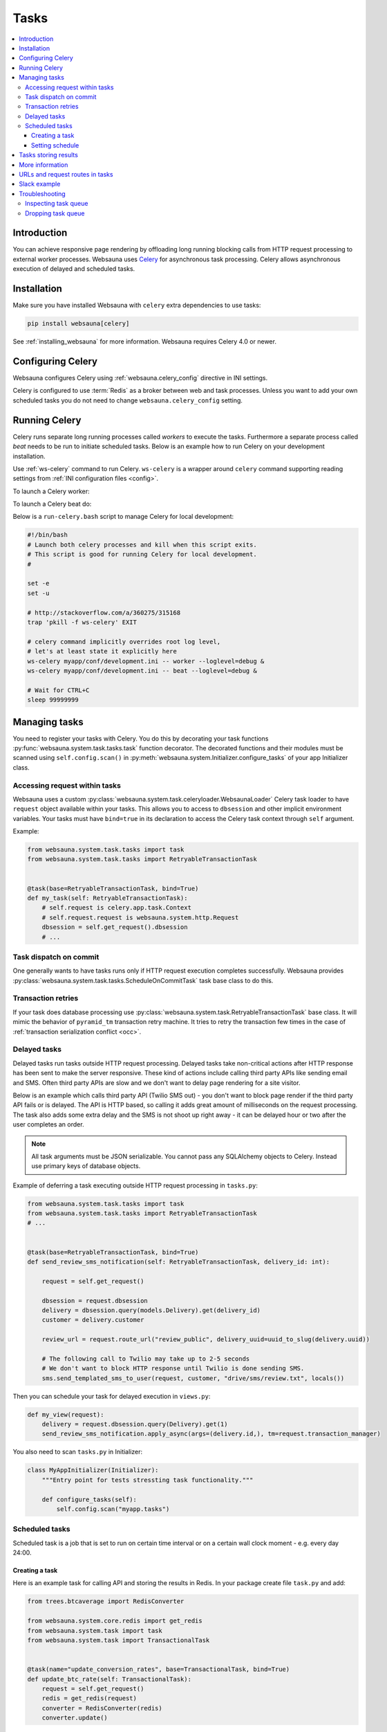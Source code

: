 .. _tasks:

=====
Tasks
=====

.. contents:: :local:

Introduction
============

You can achieve responsive page rendering by offloading long running blocking calls from HTTP request processing to external worker processes. Websauna uses `Celery <http://docs.celeryproject.org/en/latest/>`__ for asynchronous task processing. Celery allows asynchronous execution of delayed and scheduled tasks.

Installation
============

Make sure you have installed Websauna with ``celery`` extra dependencies to use tasks:

.. code-block:: shell

    pip install websauna[celery]

See :ref:`installing_websauna` for more information. Websauna requires Celery 4.0 or newer.

Configuring Celery
==================

Websauna configures Celery using :ref:`websauna.celery_config` directive in INI settings.

Celery is configured to use :term:`Redis` as a broker between web and task processes. Unless you want to add your own scheduled tasks you do not need to change ``websauna.celery_config`` setting.

Running Celery
==============

Celery runs separate long running processes called *workers* to execute the tasks. Furthermore a separate process called *beat* needs to be run to initiate scheduled tasks. Below is an example how to run Celery on your development installation.

.. note :::

    For local development you don't need to run full Celery setup on your computer. Instead you set Celery tasks to eager execution. This means that delayed tasks are run immediately blocking the HTTP response. See **task_always_eager** Celery configuration variable. This is turned on with the default *development.ini*.

Use :ref:`ws-celery` command to run Celery. ``ws-celery`` is a wrapper around ``celery`` command supporting reading settings from :ref:`INI configuration files <config>`.

To launch a Celery worker:

.. code-block: shell

    ws-celery myapp/conf/development.ini -- worker

To launch a Celery beat do:

.. code-block: shell

    ws-celery myapp/conf/development.ini -- beat

Below is a ``run-celery.bash`` script to manage Celery for local development:

.. code-block:: bash

    #!/bin/bash
    # Launch both celery processes and kill when this script exits.
    # This script is good for running Celery for local development.
    #

    set -e
    set -u

    # http://stackoverflow.com/a/360275/315168
    trap 'pkill -f ws-celery' EXIT

    # celery command implicitly overrides root log level,
    # let's at least state it explicitly here
    ws-celery myapp/conf/development.ini -- worker --loglevel=debug &
    ws-celery myapp/conf/development.ini -- beat --loglevel=debug &

    # Wait for CTRL+C
    sleep 99999999

Managing tasks
==============

You need to register your tasks with Celery. You do this by decorating your task functions :py:func:`websauna.system.task.tasks.task` function decorator. The decorated functions and their modules must be scanned using ``self.config.scan()`` in :py:meth:`websauna.system.Initializer.configure_tasks` of your app Initializer class.

Accessing request within tasks
------------------------------

Websauna uses a custom :py:class:`websauna.system.task.celeryloader.WebsaunaLoader` Celery task loader to have ``request`` object available within your tasks. This allows you to access to ``dbsession`` and other implicit environment variables. Your tasks must have ``bind=true`` in its declaration to access the Celery task context through ``self`` argument.

Example:

.. code-block:: python

    from websauna.system.task.tasks import task
    from websauna.system.task.tasks import RetryableTransactionTask


    @task(base=RetryableTransactionTask, bind=True)
    def my_task(self: RetryableTransactionTask):
        # self.request is celery.app.task.Context
        # self.request.request is websauna.system.http.Request
        dbsession = self.get_request().dbsession
        # ...

Task dispatch on commit
-----------------------

One generally wants to have tasks runs only if HTTP request execution completes successfully. Websauna provides :py:class:`websauna.system.task.tasks.ScheduleOnCommitTask` task base class to do this.

Transaction retries
-------------------

If your task does database processing use :py:class:`websauna.system.task.RetryableTransactionTask` base class. It will mimic the behavior of ``pyramid_tm`` transaction retry machine. It tries to retry the transaction few times in the case of :ref:`transaction serialization conflict <occ>`.

Delayed tasks
-------------

Delayed tasks run tasks outside HTTP request processing. Delayed tasks take non-critical actions after HTTP response has been sent to make the server responsive. These kind of actions include calling third party APIs like sending email and SMS. Often third party APIs are slow and we don't want to delay page rendering for a site visitor.

Below is an example which calls third party API (Twilio SMS out) - you don't want to block page render if the third party API fails or is delayed. The API is HTTP based, so calling it adds great amount of milliseconds on the request processing. The task also adds some extra delay and the SMS is not shoot up right away - it can be delayed hour or two after the user completes an order.

.. note ::

    All task arguments must be JSON serializable. You cannot pass any SQLAlchemy objects to Celery. Instead use primary keys of database objects.

Example of deferring a task executing outside HTTP request processing in ``tasks.py``:

.. code-block:: python

    from websauna.system.task.tasks import task
    from websauna.system.task.tasks import RetryableTransactionTask
    # ...


    @task(base=RetryableTransactionTask, bind=True)
    def send_review_sms_notification(self: RetryableTransactionTask, delivery_id: int):

        request = self.get_request()

        dbsession = request.dbsession
        delivery = dbsession.query(models.Delivery).get(delivery_id)
        customer = delivery.customer

        review_url = request.route_url("review_public", delivery_uuid=uuid_to_slug(delivery.uuid))

        # The following call to Twilio may take up to 2-5 seconds
        # We don't want to block HTTP response until Twilio is done sending SMS.
        sms.send_templated_sms_to_user(request, customer, "drive/sms/review.txt", locals())

Then you can schedule your task for delayed execution in ``views.py``:

.. code-block:: python

    def my_view(request):
        delivery = request.dbsession.query(Delivery).get(1)
        send_review_sms_notification.apply_async(args=(delivery.id,), tm=request.transaction_manager)

You also need to scan ``tasks.py`` in Initializer:

.. code-block:: python

    class MyAppInitializer(Initializer):
        """Entry point for tests stressting task functionality."""

        def configure_tasks(self):
            self.config.scan("myapp.tasks")

Scheduled tasks
---------------

Scheduled task is a job that is set to run on certain time interval or on a certain wall clock moment - e.g. every day 24:00.

Creating a task
~~~~~~~~~~~~~~~

Here is an example task for calling API and storing the results in Redis. In your package create file ``task.py`` and add:

.. code-block:: python

    from trees.btcaverage import RedisConverter

    from websauna.system.core.redis import get_redis
    from websauna.system.task import task
    from websauna.system.task import TransactionalTask


    @task(name="update_conversion_rates", base=TransactionalTask, bind=True)
    def update_btc_rate(self: TransactionalTask):
        request = self.get_request()
        redis = get_redis(request)
        converter = RedisConverter(redis)
        converter.update()


Another example can be found in :py:mod:`websauna.system.devop.backup`.

Setting schedule
~~~~~~~~~~~~~~~~

Your project INI configuration file has a section for Celery and Celery tasks. In below we register our custom task beside the default backup task

.. code-block:: ini

    [app:main]
    # ...
    websauna.celery_config =
        {
            "broker_url": "redis://localhost:6379/3",
            "accept_content": ['json'],
            "beat_schedule": {
                # config.scan() scans a Python module
                # and picks up a celery task named test_task
                "update_conversion_rates": {
                    "task": "update_conversion_rates",
                    # Run every 30 minutes
                    "schedule": timedelta(minutes=30)
                }
            }
        }

Tasks storing results
=====================

Often it is necessary that you store the result of a task. E.g.

* Long running tasks processing background batch jobs whose results get displayed in web UI

* Delayed tasks need to report if they succeeded or failed

It is best to store a result of a task in :ref:`SQLAlchemy model <models>` (complex results) or :ref:`Redis` (simple results that can be regenerated).

Here is an example task.

First we have a function that executes a long running batch job `calc_seo_assets`. It returns the result as Python dictionary that gets stored as JSON in Redis.

Example `rebuild_seo_data`:

.. code-block:: python

    from websauna.system.core.redis import get_redis

    # This is our example SQLAlchemy model for which we need to perform
    # long running tasks, one per item
    from myapp.models import Asset


    def rebuild_seo_data(request, asset: Asset):
        """Rebuild daily SEO data for an asset item. """
        key_name = "asset_seo_{}".format(asset.slug)
        logger.info("Building asset SEO %s", key_name)
        # Execute some very long running function
        data = calc_asset_seo(request, asset)

        # Store results in Redis as JSON
        redis = get_redis(request)
        redis.set(key_name, json.dumps(data))
        return data

We have several items for which we need to run this job. We iterate them in a Celery scheduled tasks that gets called twice in a day:

.. code-block:: python

    from websauna.system.task.tasks import task, WebsaunaTask
    from websauna.system.http import Request
    from websauna.system.model.retry import retryable

    # This is our example SQLAlchemy model for which we need to perform
    # long running tasks, one per item
    from myapp.models import Asset


    def _build_seo_data(request: Request):
        """Build SEO data for all assets in our database.

        We declare the function body as a separete function from the task function, so
        that this function can be called directly from ws-shell for manual testing.
        """
        dbsession = request.dbsession

        # Because doing calculations for individual jobs can be time consuming,
        # we split our jobs over several transactions, so that we do not hold
        # database locks for a single asset unnecessarily

        @retryable(tm=request.tm)
        def _get_ids():
            # Get all assets that have website set, so we know we can build SEO data for them
            asset_ids = [asset.id for asset in dbsession.query(Asset).all() if asset.other_data.get("website")]
            return asset_ids

        @retryable(tm=request.tm)
        def _run_for_id(id):
            asset = dbsession.query(Asset).get(id)
            rebuild_seo_data(request, asset)

        # Transaction 1
        ids = _get_ids()

        # Transaction 2...N
        for id in ids:
            _run_for_id(id)

    @task(name="data.build_seo_data", queue="data", bind=True, time_limit=60*30, soft_time_limit=60*15, base=WebsaunaTask)
    def build_seo_data(self: WebsaunaTask):
        """Individual asset graphs.

        This task is listed in Celery schedule in production.ini.
        """
        _build_seo_data(self.get_request())

After the task is run (by Celery or manually) the data is available in Redis and you can use it in :ref:`views` in the front end:

.. code-block:: python

    import json
    from websauna.system.core.redis import get_redis


    def fetch_seo_data(request, asset: Asset) -> dict:
        """Get SEO data build in the background task.

        :return: If data is not yet build return None, otherwise return decoded resuls.
        """
        key_name = "asset_seo_{}".format(asset.slug)

        redis = get_redis(request)
        data = redis.get(key_name)

        if data:
            return json.loads(data.decode("utf-8"))
        else:
            return None

    def my_view(request):
        seo = fetch_seo_data(self.request, self.asset)
        return seo


See also

* :ref:`occ`

* :py:func:`websauna.system.model.retry.retryable`

* :py:func:`from websauna.system.core.redis.get_redis`


More information
================

See

* :py:mod:`websauna.tests.demotasks`

* :py:mod:`websauna.system.devop.tasks`

* :py:mod:`websauna.system.task.tasks`

* :py:mod:`websauna.system.task.celeryloader`

* :py:mod:`websauna.system.task.celery`

URLs and request routes in tasks
================================

Because tasks are not served over HTTP endpoint, requests do not have URL information available in them. You need to set :ref:`websauna.site_url <websauna_site_url>` in configuration if you want to expose URLs generated within tasks.

See :py:meth:`websauna.system.http.utils.make_routable_request`.

Slack example
=============

Below is a functional example for sending messages to a Slack channel, so that you don't block HTTP response with slow Slack API.

``slack.py``:

.. code-block:: python

    """Send Slack messages.

    Asynchronous Slack caller. Must be explicitly enabled in the settings to do anything.

    In your ``settings.ini``:

        slack.enabled = true

    You need to a create a Slack app to get a token.
    https://api.slack.com/docs/oauth-test-tokens

    In your ``secrets.ini``:

        [slack]
        token = xxx

    """
    from pyramid.settings import asbool
    from slackclient import SlackClient
    from websauna.system.core.utils import get_secrets
    from websauna.system.task.tasks import ScheduleOnCommitTask
    from websauna.system.task.tasks import task


    def get_slack(registry):
        secrets = get_secrets(registry)
        slack = SlackClient(secrets["slack.token"].strip())
        return slack


    def slack_api_call(request, method, kwargs):
        """Also serve as mock patch point."""

        # Do not send anything to Slack unless explicitly enabled in settings
        if not asbool(request.registry.settings.get("slack.enabled", False)):
            return

        slack = get_slack(request.registry)
        slack.api_call(method, **kwargs)


    @task(base=ScheduleOnCommitTask, bind=True)
    def _call_slack_api_delayed(self: ScheduleOnCommitTask, method, dispatch_kwargs):
        """Asynchronous call to Slack API."""
        request = self.get_request()

        slack_api_call(request, method, dispatch_kwargs)


    def send_slack_message(request, channel, text, immediate=False, **extra_kwargs):
        """API to send Slack chat notifications from at application.

        You must have Slack API token configured in INI settings.

        Example:

        .. code-block:: python

            send_slack_message(request, "#customers", "Customer just ordering #{}".format(delivery.id))

        If you do not want deferred action and want to do a blocking Slack API call e.g. for testing:

        .. code-block:: python

            send_slack_message(request, "#customers", "Foobar", immediate=True)

        Message goes only out if the transaction is committed.
        """

        kwargs = dict(channel=channel, text=text)
        kwargs.update(extra_kwargs)

        if immediate:
            slack_api_call(request, "chat.postMessage", kwargs)
        else:
            _call_slack_api_delayed.apply_async(args=["chat.postMessage", kwargs], tm=request.tm)

Testing this with ``test_slack.py``:

.. code-block:: python

    import transaction

    from xxx.slack import send_slack_message


    def test_slack_send_message(test_request):
        """We can send messages to Slack asynchronously."""

        slack_message_queue = []

        def _test_dispatch(request, method, kwargs):
            slack_message_queue.append(dict(method=method, kwargs=kwargs))

        with mock.patch("tokenmarket.slack.slack_api_call", new=_test_dispatch):
            with transaction.manager:
                # This generates delayed task that is not send until the transaction is committed.
                send_slack_message(test_request, "#test-messages", "Foobar")

        # Celery eats exceptions happening in the tasks,
        # so we need to explicitly tests for positive outcomes of
        # any functions using Celery, regardless if Celery is in eager mode
        # or not
        msg = slack_message_queue.pop()
        assert msg["method"] == "chat.postMessage"
        assert msg["kwargs"]["channel"] == "#test-messages"
        assert msg["kwargs"]["text"] == "Foobar"


Troubleshooting
===============

Inspecting task queue
---------------------

Sometimes you run to issues of not being sure if the tasks are being executed or not. First check that Celery is running, both scheduler process and worker processes. Then you can check the status of Celery queue.

Start shell or do through IPython Notebook::

    ws-shell production.ini

How many tasks queued in the default celery queue::

    from celery.task.control import inspect
    i = inspect()
    print(len(list(i.scheduled().values())[0]))

Print out Celery queue and active tasks::

    from celery.task.control import inspect
    i = inspect()
    for celery, data in i.scheduled().items():
        print("Instance {}".format(celery))
        for task in data:
            print(task)
        print("Queued: {}".format(i.scheduled()))

    print("Active: {}".format(i.active()))


Dropping task queue
-------------------

First stop worker.

Then start worker locally attacted to the terminal with --purge and it will drop all the messages::

    ws-celery production.ini -- worker --purge

Stop with CTRL+C.

Start worker again properly daemonized.
